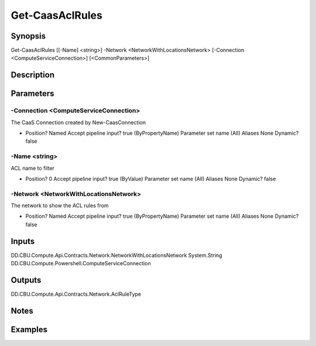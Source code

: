 ﻿
Get-CaasAclRules
===================

Synopsis
--------

.. code-block:: powershell
    
    
Get-CaasAclRules [[-Name] <string>] -Network <NetworkWithLocationsNetwork> [-Connection <ComputeServiceConnection>] [<CommonParameters>]





Description
-----------



Parameters
----------




-Connection <ComputeServiceConnection>
~~~~~~~~~

The CaaS Connection created by New-CaasConnection

*     Position?                    Named     Accept pipeline input?       true (ByPropertyName)     Parameter set name           (All)     Aliases                      None     Dynamic?                     false





-Name <string>
~~~~~~~~~

ACL name to filter

*     Position?                    0     Accept pipeline input?       true (ByValue)     Parameter set name           (All)     Aliases                      None     Dynamic?                     false





-Network <NetworkWithLocationsNetwork>
~~~~~~~~~

The network to show the ACL rules from

*     Position?                    Named     Accept pipeline input?       true (ByPropertyName)     Parameter set name           (All)     Aliases                      None     Dynamic?                     false





Inputs
------

DD.CBU.Compute.Api.Contracts.Network.NetworkWithLocationsNetwork
System.String
DD.CBU.Compute.Powershell.ComputeServiceConnection


Outputs
-------

DD.CBU.Compute.Api.Contracts.Network.AclRuleType


Notes
-----



Examples
---------



